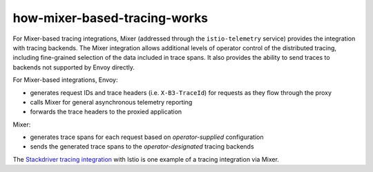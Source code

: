 how-mixer-based-tracing-works
===================================

For Mixer-based tracing integrations, Mixer (addressed through the
``istio-telemetry`` service) provides the integration with tracing
backends. The Mixer integration allows additional levels of operator
control of the distributed tracing, including fine-grained selection of
the data included in trace spans. It also provides the ability to send
traces to backends not supported by Envoy directly.

For Mixer-based integrations, Envoy:

-  generates request IDs and trace headers (i.e. ``X-B3-TraceId``) for
   requests as they flow through the proxy
-  calls Mixer for general asynchronous telemetry reporting
-  forwards the trace headers to the proxied application

Mixer:

-  generates trace spans for each request based on *operator-supplied*
   configuration
-  sends the generated trace spans to the *operator-designated* tracing
   backends

The `Stackdriver tracing
integration <https://cloud.google.com/istio/docs/istio-on-gke/installing#tracing_and_logging>`_
with Istio is one example of a tracing integration via Mixer.
